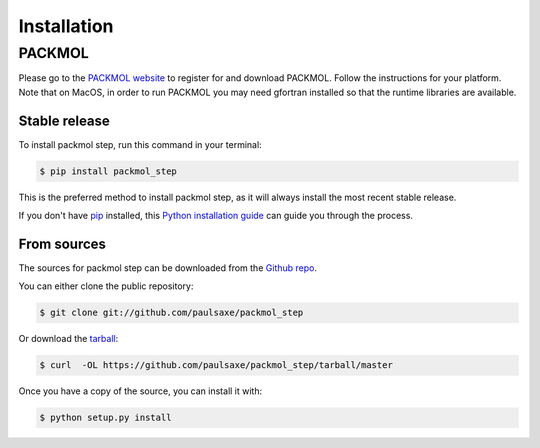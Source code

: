 .. highlight:: shell

============
Installation
============

PACKMOL
_______

Please go to the `PACKMOL website`_ to register for and download PACKMOL. Follow the instructions for your
platform. Note that on MacOS, in order to run PACKMOL you may need gfortran installed so that the runtime
libraries are available.

.. _PACKMOL website: http://m3g.iqm.unicamp.br/packmol/home.shtml


Stable release
--------------

To install packmol step, run this command in your terminal:

.. code-block:: console

    $ pip install packmol_step

This is the preferred method to install packmol step, as it will always install the most recent stable release. 

If you don't have `pip`_ installed, this `Python installation guide`_ can guide
you through the process.

.. _pip: https://pip.pypa.io
.. _Python installation guide: http://docs.python-guide.org/en/latest/starting/installation/


From sources
------------

The sources for packmol step can be downloaded from the `Github repo`_.

You can either clone the public repository:

.. code-block:: console

    $ git clone git://github.com/paulsaxe/packmol_step

Or download the `tarball`_:

.. code-block:: console

    $ curl  -OL https://github.com/paulsaxe/packmol_step/tarball/master

Once you have a copy of the source, you can install it with:

.. code-block:: console

    $ python setup.py install


.. _Github repo: https://github.com/paulsaxe/packmol_step
.. _tarball: https://github.com/paulsaxe/packmol_step/tarball/master
